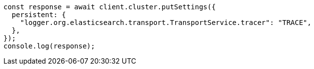 // This file is autogenerated, DO NOT EDIT
// Use `node scripts/generate-docs-examples.js` to generate the docs examples

[source, js]
----
const response = await client.cluster.putSettings({
  persistent: {
    "logger.org.elasticsearch.transport.TransportService.tracer": "TRACE",
  },
});
console.log(response);
----
